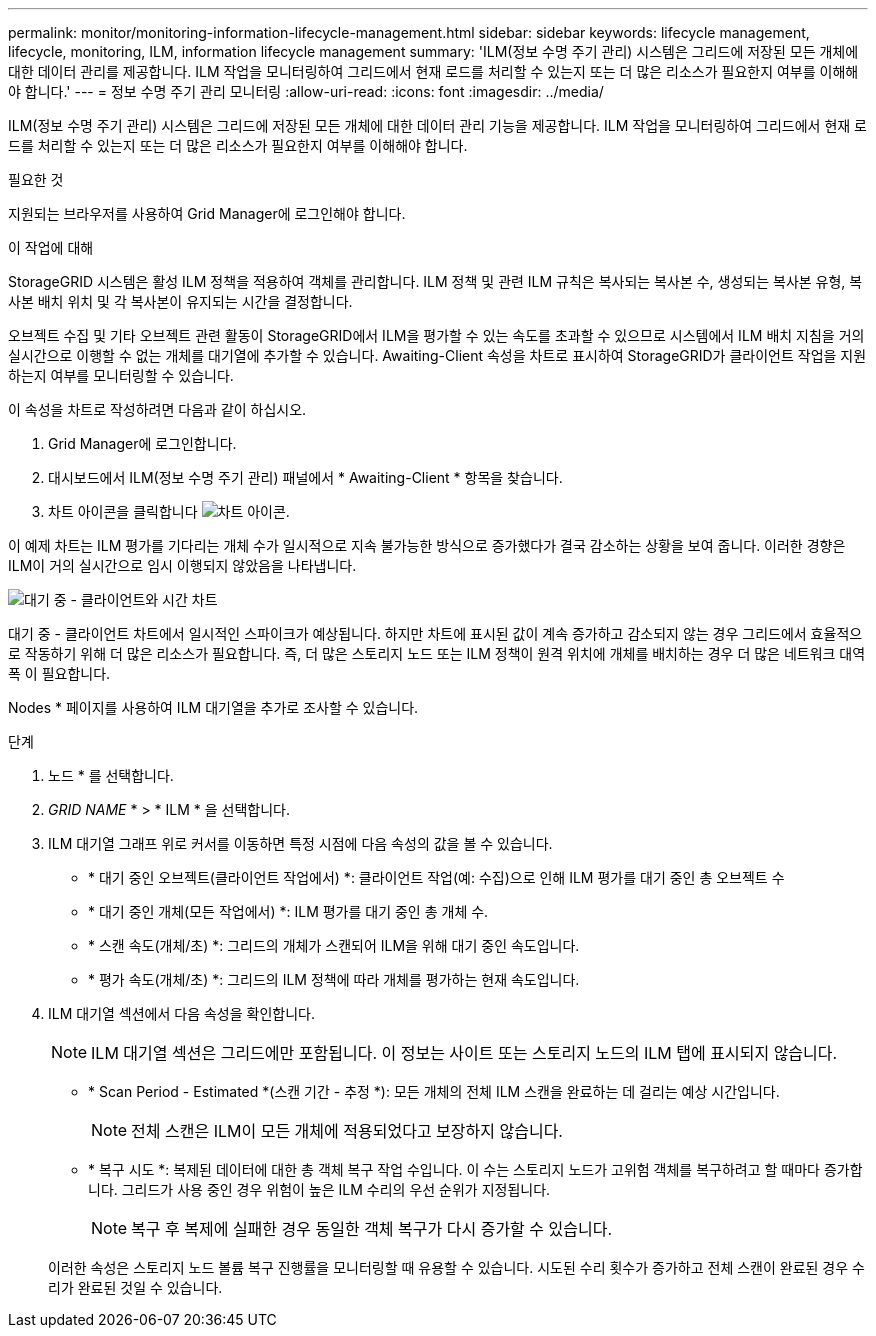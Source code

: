 ---
permalink: monitor/monitoring-information-lifecycle-management.html 
sidebar: sidebar 
keywords: lifecycle management, lifecycle, monitoring, ILM, information lifecycle management 
summary: 'ILM(정보 수명 주기 관리) 시스템은 그리드에 저장된 모든 개체에 대한 데이터 관리를 제공합니다. ILM 작업을 모니터링하여 그리드에서 현재 로드를 처리할 수 있는지 또는 더 많은 리소스가 필요한지 여부를 이해해야 합니다.' 
---
= 정보 수명 주기 관리 모니터링
:allow-uri-read: 
:icons: font
:imagesdir: ../media/


[role="lead"]
ILM(정보 수명 주기 관리) 시스템은 그리드에 저장된 모든 개체에 대한 데이터 관리 기능을 제공합니다. ILM 작업을 모니터링하여 그리드에서 현재 로드를 처리할 수 있는지 또는 더 많은 리소스가 필요한지 여부를 이해해야 합니다.

.필요한 것
지원되는 브라우저를 사용하여 Grid Manager에 로그인해야 합니다.

.이 작업에 대해
StorageGRID 시스템은 활성 ILM 정책을 적용하여 객체를 관리합니다. ILM 정책 및 관련 ILM 규칙은 복사되는 복사본 수, 생성되는 복사본 유형, 복사본 배치 위치 및 각 복사본이 유지되는 시간을 결정합니다.

오브젝트 수집 및 기타 오브젝트 관련 활동이 StorageGRID에서 ILM을 평가할 수 있는 속도를 초과할 수 있으므로 시스템에서 ILM 배치 지침을 거의 실시간으로 이행할 수 없는 개체를 대기열에 추가할 수 있습니다. Awaiting-Client 속성을 차트로 표시하여 StorageGRID가 클라이언트 작업을 지원하는지 여부를 모니터링할 수 있습니다.

이 속성을 차트로 작성하려면 다음과 같이 하십시오.

. Grid Manager에 로그인합니다.
. 대시보드에서 ILM(정보 수명 주기 관리) 패널에서 * Awaiting-Client * 항목을 찾습니다.
. 차트 아이콘을 클릭합니다 image:../media/icon_chart_new.gif["차트 아이콘"].


이 예제 차트는 ILM 평가를 기다리는 개체 수가 일시적으로 지속 불가능한 방식으로 증가했다가 결국 감소하는 상황을 보여 줍니다. 이러한 경향은 ILM이 거의 실시간으로 임시 이행되지 않았음을 나타냅니다.

image::../media/ilm_awaiting_client_vs_time.gif[대기 중 - 클라이언트와 시간 차트]

대기 중 - 클라이언트 차트에서 일시적인 스파이크가 예상됩니다. 하지만 차트에 표시된 값이 계속 증가하고 감소되지 않는 경우 그리드에서 효율적으로 작동하기 위해 더 많은 리소스가 필요합니다. 즉, 더 많은 스토리지 노드 또는 ILM 정책이 원격 위치에 개체를 배치하는 경우 더 많은 네트워크 대역폭 이 필요합니다.

Nodes * 페이지를 사용하여 ILM 대기열을 추가로 조사할 수 있습니다.

.단계
. 노드 * 를 선택합니다.
. _GRID NAME_ * > * ILM * 을 선택합니다.
. ILM 대기열 그래프 위로 커서를 이동하면 특정 시점에 다음 속성의 값을 볼 수 있습니다.
+
** * 대기 중인 오브젝트(클라이언트 작업에서) *: 클라이언트 작업(예: 수집)으로 인해 ILM 평가를 대기 중인 총 오브젝트 수
** * 대기 중인 개체(모든 작업에서) *: ILM 평가를 대기 중인 총 개체 수.
** * 스캔 속도(개체/초) *: 그리드의 개체가 스캔되어 ILM을 위해 대기 중인 속도입니다.
** * 평가 속도(개체/초) *: 그리드의 ILM 정책에 따라 개체를 평가하는 현재 속도입니다.


. ILM 대기열 섹션에서 다음 속성을 확인합니다.
+

NOTE: ILM 대기열 섹션은 그리드에만 포함됩니다. 이 정보는 사이트 또는 스토리지 노드의 ILM 탭에 표시되지 않습니다.

+
** * Scan Period - Estimated *(스캔 기간 - 추정 *): 모든 개체의 전체 ILM 스캔을 완료하는 데 걸리는 예상 시간입니다.
+

NOTE: 전체 스캔은 ILM이 모든 개체에 적용되었다고 보장하지 않습니다.

** * 복구 시도 *: 복제된 데이터에 대한 총 객체 복구 작업 수입니다. 이 수는 스토리지 노드가 고위험 객체를 복구하려고 할 때마다 증가합니다. 그리드가 사용 중인 경우 위험이 높은 ILM 수리의 우선 순위가 지정됩니다.
+

NOTE: 복구 후 복제에 실패한 경우 동일한 객체 복구가 다시 증가할 수 있습니다.



+
이러한 속성은 스토리지 노드 볼륨 복구 진행률을 모니터링할 때 유용할 수 있습니다. 시도된 수리 횟수가 증가하고 전체 스캔이 완료된 경우 수리가 완료된 것일 수 있습니다.


